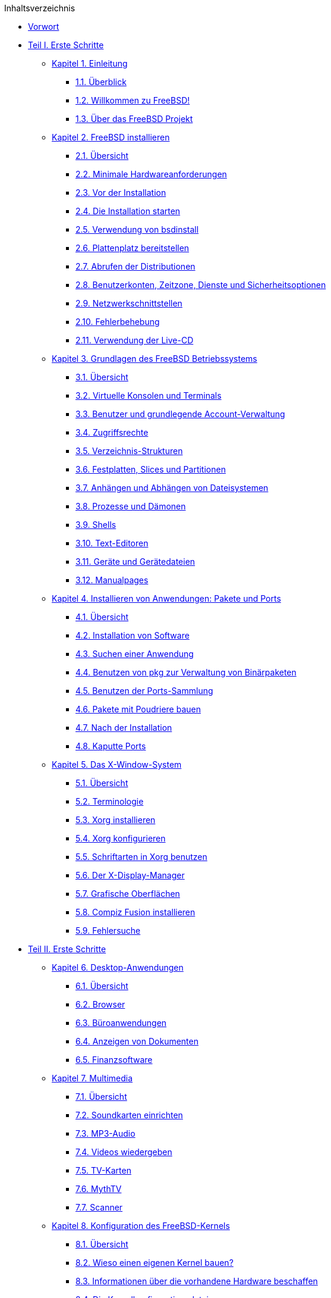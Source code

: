 // Code generated by the FreeBSD Documentation toolchain. DO NOT EDIT.
// Please don't change this file manually but run `make` to update it.
// For more information, please read the FreeBSD Documentation Project Primer

[.toc]
--
[.toc-title]
Inhaltsverzeichnis

* link:preface[Vorwort]
* link:parti[Teil I. Erste Schritte]
** link:introduction[Kapitel 1. Einleitung]
*** link:introduction/#introduction-synopsis[1.1. Überblick]
*** link:introduction/#nutshell[1.2. Willkommen zu FreeBSD!]
*** link:introduction/#history[1.3. Über das FreeBSD Projekt]
** link:bsdinstall[Kapitel 2. FreeBSD installieren]
*** link:bsdinstall/#bsdinstall-synopsis[2.1. Übersicht]
*** link:bsdinstall/#bsdinstall-hardware[2.2. Minimale Hardwareanforderungen]
*** link:bsdinstall/#bsdinstall-pre[2.3. Vor der Installation]
*** link:bsdinstall/#bsdinstall-start[2.4. Die Installation starten]
*** link:bsdinstall/#using-bsdinstall[2.5. Verwendung von bsdinstall]
*** link:bsdinstall/#bsdinstall-partitioning[2.6. Plattenplatz bereitstellen]
*** link:bsdinstall/#bsdinstall-fetching-distribution[2.7. Abrufen der Distributionen]
*** link:bsdinstall/#bsdinstall-post[2.8. Benutzerkonten, Zeitzone, Dienste und Sicherheitsoptionen]
*** link:bsdinstall/#bsdinstall-network[2.9. Netzwerkschnittstellen]
*** link:bsdinstall/#bsdinstall-install-trouble[2.10. Fehlerbehebung]
*** link:bsdinstall/#using-live-cd[2.11. Verwendung der Live-CD]
** link:basics[Kapitel 3. Grundlagen des FreeBSD Betriebssystems]
*** link:basics/#basics-synopsis[3.1. Übersicht]
*** link:basics/#consoles[3.2. Virtuelle Konsolen und Terminals]
*** link:basics/#users-synopsis[3.3. Benutzer und grundlegende Account-Verwaltung]
*** link:basics/#permissions[3.4. Zugriffsrechte]
*** link:basics/#dirstructure[3.5. Verzeichnis-Strukturen]
*** link:basics/#disk-organization[3.6. Festplatten, Slices und Partitionen]
*** link:basics/#mount-unmount[3.7. Anhängen und Abhängen von Dateisystemen]
*** link:basics/#basics-processes[3.8. Prozesse und Dämonen]
*** link:basics/#shells[3.9. Shells]
*** link:basics/#editors[3.10. Text-Editoren]
*** link:basics/#basics-devices[3.11. Geräte und Gerätedateien]
*** link:basics/#basics-more-information[3.12. Manualpages]
** link:ports[Kapitel 4. Installieren von Anwendungen: Pakete und Ports]
*** link:ports/#ports-synopsis[4.1. Übersicht]
*** link:ports/#ports-overview[4.2. Installation von Software]
*** link:ports/#ports-finding-applications[4.3. Suchen einer Anwendung]
*** link:ports/#pkgng-intro[4.4. Benutzen von pkg zur Verwaltung von Binärpaketen]
*** link:ports/#ports-using[4.5. Benutzen der Ports-Sammlung]
*** link:ports/#ports-poudriere[4.6. Pakete mit Poudriere bauen]
*** link:ports/#ports-nextsteps[4.7. Nach der Installation]
*** link:ports/#ports-broken[4.8. Kaputte Ports]
** link:x11[Kapitel 5. Das X-Window-System]
*** link:x11/#x11-synopsis[5.1. Übersicht]
*** link:x11/#x-understanding[5.2. Terminologie]
*** link:x11/#x-install[5.3. Xorg installieren]
*** link:x11/#x-config[5.4. Xorg konfigurieren]
*** link:x11/#x-fonts[5.5. Schriftarten in Xorg benutzen]
*** link:x11/#x-xdm[5.6. Der X-Display-Manager]
*** link:x11/#x11-wm[5.7. Grafische Oberflächen]
*** link:x11/#x-compiz-fusion[5.8. Compiz Fusion installieren]
*** link:x11/#x11-troubleshooting[5.9. Fehlersuche]
* link:parti[Teil II. Erste Schritte]
** link:desktop[Kapitel 6. Desktop-Anwendungen]
*** link:desktop/#desktop-synopsis[6.1. Übersicht]
*** link:desktop/#desktop-browsers[6.2. Browser]
*** link:desktop/#desktop-productivity[6.3. Büroanwendungen]
*** link:desktop/#desktop-viewers[6.4. Anzeigen von Dokumenten]
*** link:desktop/#desktop-finance[6.5. Finanzsoftware]
** link:multimedia[Kapitel 7. Multimedia]
*** link:multimedia/#multimedia-synopsis[7.1. Übersicht]
*** link:multimedia/#sound-setup[7.2. Soundkarten einrichten]
*** link:multimedia/#sound-mp3[7.3. MP3-Audio]
*** link:multimedia/#video-playback[7.4. Videos wiedergeben]
*** link:multimedia/#tvcard[7.5. TV-Karten]
*** link:multimedia/#mythtv[7.6. MythTV]
*** link:multimedia/#scanners[7.7. Scanner]
** link:kernelconfig[Kapitel 8. Konfiguration des FreeBSD-Kernels]
*** link:kernelconfig/#kernelconfig-synopsis[8.1. Übersicht]
*** link:kernelconfig/#kernelconfig-custom-kernel[8.2. Wieso einen eigenen Kernel bauen?]
*** link:kernelconfig/#kernelconfig-devices[8.3. Informationen über die vorhandene Hardware beschaffen]
*** link:kernelconfig/#kernelconfig-config[8.4. Die Kernelkonfigurationsdatei]
*** link:kernelconfig/#kernelconfig-building[8.5. Einen angepassten Kernel bauen und installieren]
*** link:kernelconfig/#kernelconfig-trouble[8.6. Wenn etwas schiefgeht]
** link:printing[Kapitel 9. Drucken]
*** link:printing/#printing-quick-start[9.1. Schnellstart]
*** link:printing/#printing-connections[9.2. Druckerverbindungen]
*** link:printing/#printing-pdls[9.3. Gebräuchliche Seitenbeschreibungssprachen]
*** link:printing/#printing-direct[9.4. Direktes Drucken]
*** link:printing/#printing-lpd[9.5. LPD (Line Printer Daemon)]
*** link:printing/#printing-other[9.6. Andere Drucksysteme]
** link:linuxemu[Kapitel 10. Linux(R)-Binärkompatibilität]
*** link:linuxemu/#linuxemu-synopsis[10.1. Übersicht]
*** link:linuxemu/#linuxemu-lbc-install[10.2. Konfiguration der Linux(R)-Binärkompatibilität]
*** link:linuxemu/#linuxemu-advanced[10.3. Weiterführende Themen]
* link:partiii[Teil III. Systemadministration]
** link:config[Kapitel 11. Konfiguration und Tuning]
*** link:config/#config-synopsis[11.1. Übersicht]
*** link:config/#configtuning-starting-services[11.2. Start von Diensten]
*** link:config/#configtuning-cron[11.3. man:cron[8] konfigurieren]
*** link:config/#configtuning-rcd[11.4. Dienste unter FreeBSD verwalten]
*** link:config/#config-network-setup[11.5. Einrichten von Netzwerkkarten]
*** link:config/#configtuning-virtual-hosts[11.6. Virtual Hosts]
*** link:config/#configtuning-syslog[11.7. Konfiguration der Systemprotokollierung]
*** link:config/#configtuning-configfiles[11.8. Konfigurationsdateien]
*** link:config/#configtuning-sysctl[11.9. Einstellungen mit man:sysctl[8]]
*** link:config/#configtuning-disk[11.10. Tuning von Laufwerken]
*** link:config/#configtuning-kernel-limits[11.11. Einstellungen von Kernel Limits]
*** link:config/#adding-swap-space[11.12. Hinzufügen von Swap-Bereichen]
*** link:config/#acpi-overview[11.13. Energie- und Ressourcenverwaltung]
** link:boot[Kapitel 12. FreeBSDs Bootvorgang]
*** link:boot/#boot-synopsis[12.1. Übersicht]
*** link:boot/#boot-introduction[12.2. FreeBSDs Bootvorgang]
*** link:boot/#boot-splash[12.3. Willkommensbildschirme während des Bootvorgangs konfigurieren]
*** link:boot/#device-hints[12.4. Konfiguration von Geräten]
*** link:boot/#boot-shutdown[12.5. Der Shutdown-Vorgang]
** link:security[Kapitel 13. Sicherheit]
*** link:security/#security-synopsis[13.1. Übersicht]
*** link:security/#security-intro[13.2. Einführung]
*** link:security/#one-time-passwords[13.3. Einmalpasswörter]
*** link:security/#tcpwrappers[13.4. TCP Wrapper]
*** link:security/#kerberos5[13.5. Kerberos]
*** link:security/#openssl[13.6. OpenSSL]
*** link:security/#ipsec[13.7. VPN mit IPsec]
*** link:security/#openssh[13.8. OpenSSH]
*** link:security/#fs-acl[13.9. Zugriffskontrolllisten für Dateisysteme (ACL)]
*** link:security/#security-pkg[13.10. Sicherheitsprobleme in Software von Drittanbietern überwachen]
*** link:security/#security-advisories[13.11. FreeBSD Sicherheitshinweise]
*** link:security/#security-accounting[13.12. Prozess-Überwachung]
*** link:security/#security-resourcelimits[13.13. Einschränkung von Ressourcen]
*** link:security/#security-sudo[13.14. Gemeinsame Administration mit Sudo]
** link:jails[Kapitel 14. Jails]
*** link:jails/#jails-synopsis[14.1. Übersicht]
*** link:jails/#jails-terms[14.2. Jails - Definitionen]
*** link:jails/#jails-build[14.3. Einrichtung und Verwaltung von Jails]
*** link:jails/#jails-tuning[14.4. Feinabstimmung und Administration]
*** link:jails/#jails-application[14.5. Mehrere Jails aktualisieren]
*** link:jails/#jails-ezjail[14.6. Verwaltung von Jails mit ezjail]
** link:mac[Kapitel 15. Verbindliche Zugriffskontrolle]
*** link:mac/#mac-synopsis[15.1. Übersicht]
*** link:mac/#mac-inline-glossary[15.2. Schlüsselbegriffe]
*** link:mac/#mac-initial[15.3. Erläuterung]
*** link:mac/#mac-understandlabel[15.4. MAC Labels verstehen]
*** link:mac/#mac-planning[15.5. Planung eines Sicherheitsmodells]
*** link:mac/#mac-modules[15.6. Modulkonfiguration]
*** link:mac/#mac-seeotheruids[15.7. Das MAC Modul seeotheruids]
*** link:mac/#mac-bsdextended[15.8. Das MAC Modul bsdextended]
*** link:mac/#mac-ifoff[15.9. Das MAC Modul ifoff]
*** link:mac/#mac-portacl[15.10. Das MAC Modul portacl]
*** link:mac/#mac-partition[15.11. Das MAC Modul partition]
*** link:mac/#mac-mls[15.12. Das MAC Modul Multi-Level Security]
*** link:mac/#mac-biba[15.13. Das MAC Modul Biba]
*** link:mac/#mac-lomac[15.14. Das MAC Modul LOMAC]
*** link:mac/#mac-implementing[15.15. Beispiel 1: Nagios in einer MAC Jail]
*** link:mac/#mac-userlocked[15.16. Beispiel 2: User Lock Down]
*** link:mac/#mac-troubleshoot[15.17. Fehler im MAC beheben]
** link:audit[Kapitel 16. Security Event Auditing]
*** link:audit/#audit-synopsis[16.1. Einleitung]
*** link:audit/#audit-inline-glossary[16.2. Schlüsselbegriffe]
*** link:audit/#audit-config[16.3. Audit Konfiguration]
*** link:audit/#audit-administration[16.4. Audit-Trails]
** link:disks[Kapitel 17. Speichermedien]
*** link:disks/#disks-synopsis[17.1. Übersicht]
*** link:disks/#disks-adding[17.2. Hinzufügen von Laufwerken]
*** link:disks/#disks-growing[17.3. Partitionen vergrößern]
*** link:disks/#usb-disks[17.4. USB Speichermedien]
*** link:disks/#creating-cds[17.5. Erstellen und Verwenden von CDs]
*** link:disks/#creating-dvds[17.6. DVDs benutzen]
*** link:disks/#floppies[17.7. Disketten benutzen]
*** link:disks/#backup-basics[17.8. Datensicherung]
*** link:disks/#disks-virtual[17.9. Speicherbasierte Laufwerke]
*** link:disks/#snapshots[17.10. Schnappschüsse von Dateisystemen]
*** link:disks/#quotas[17.11. Disk Quotas]
*** link:disks/#disks-encrypting[17.12. Partitionen verschlüsseln]
*** link:disks/#swap-encrypting[17.13. Den Auslagerungsspeicher verschlüsseln]
*** link:disks/#disks-hast[17.14. Highly Available Storage (HAST)]
** link:geom[Kapitel 18. GEOM. Modulares Framework zur Plattentransformation]
*** link:geom/#geom-synopsis[18.1. Übersicht]
*** link:geom/#geom-striping[18.2. RAID0 - Striping]
*** link:geom/#geom-mirror[18.3. RAID1 - Spiegelung]
*** link:geom/#geom-raid3[18.4. RAID3 - Byte-Level Striping mit dedizierter Parität]
*** link:geom/#geom-graid[18.5. Software RAID]
*** link:geom/#geom-ggate[18.6. GEOM Gate Netzwerk]
*** link:geom/#geom-glabel[18.7. Das Labeln von Laufwerken]
*** link:geom/#geom-gjournal[18.8. UFS Journaling in GEOM]
** link:zfs[Kapitel 19. Das Z-Dateisystem (ZFS)]
*** link:zfs/#zfs-differences[19.1. Was ZFS anders macht]
*** link:zfs/#zfs-quickstart[19.2. Schnellstartanleitung]
*** link:zfs/#zfs-zpool[19.3. `zpool` Administration]
*** link:zfs/#zfs-zfs[19.4. `zfs` Administration]
*** link:zfs/#zfs-zfs-allow[19.5. Delegierbare Administration]
*** link:zfs/#zfs-advanced[19.6. Themen für Fortgeschrittene]
*** link:zfs/#zfs-links[19.7. Zusätzliche Informationen]
*** link:zfs/#zfs-term[19.8. ZFS-Eigenschaften und Terminologie]
** link:filesystems[Kapitel 20. Dateisystemunterstützung]
*** link:filesystems/#filesystems-synopsis[20.1. Übersicht]
*** link:filesystems/#filesystems-linux[20.2. Linux(R) Dateisysteme]
** link:virtualization[Kapitel 21. Virtualisierung]
*** link:virtualization/#virtualization-synopsis[21.1. Übersicht]
*** link:virtualization/#virtualization-guest-parallels[21.2. FreeBSD als Gast-Betriebssystem unter Parallels für Mac OS(R) X]
*** link:virtualization/#virtualization-guest-virtualpc[21.3. FreeBSD als Gast-Betriebssystem unter Virtual PC für Windows(R)]
*** link:virtualization/#virtualization-guest-vmware[21.4. FreeBSD als Gast-Betriebssystem unter VMware Fusion für Mac OS(R)]
*** link:virtualization/#virtualization-guest-virtualbox-guest-additions[21.5. FreeBSD als Gast mit VirtualBox(TM)]
*** link:virtualization/#virtualization-host-virtualbox[21.6. FreeBSD als Host mit Virtualbox]
*** link:virtualization/#virtualization-host-bhyve[21.7. FreeBSD als Host mit bhyve]
*** link:virtualization/#virtualization-host-xen[21.8. FreeBSD als Xen(TM)-Host]
** link:l10n[Kapitel 22. Localization - i18n/L10n Usage and Setup]
*** link:l10n/#l10n-synopsis[22.1. Übersicht]
*** link:l10n/#using-localization[22.2. Lokale Anpassungen benutzen]
*** link:l10n/#l10n-compiling[22.3. I18N-Programme]
*** link:l10n/#lang-setup[22.4. Lokalisierung für einzelne Sprachen]
** link:cutting-edge[Kapitel 23. FreeBSD aktualisieren]
*** link:cutting-edge/#updating-upgrading-synopsis[23.1. Übersicht]
*** link:cutting-edge/#updating-upgrading-freebsdupdate[23.2. FreeBSD-Update]
*** link:cutting-edge/#updating-upgrading-documentation[23.3. Aktualisieren der Dokumentationssammlung]
*** link:cutting-edge/#current-stable[23.4. Einem Entwicklungszweig folgen]
*** link:cutting-edge/#makeworld[23.5. FreeBSD aus den Quellen aktualisieren]
*** link:cutting-edge/#small-lan[23.6. Installation mehrerer Maschinen]
** link:dtrace[Kapitel 24. DTrace]
*** link:dtrace/#dtrace-synopsis[24.1. Überblick]
*** link:dtrace/#dtrace-implementation[24.2. Unterschiede in der Implementierung]
*** link:dtrace/#dtrace-enable[24.3. Die DTrace Unterstützung aktivieren]
*** link:dtrace/#dtrace-using[24.4. DTrace verwenden]
** link:usb-device-mode[Kapitel 25. USB Gerätemodus]
*** link:usb-device-mode/#usb-device-mode-synopsis[25.1. Übersicht]
*** link:usb-device-mode/#usb-device-mode-terminals[25.2. Virtuelle serielle USB-Ports]
*** link:usb-device-mode/#usb-device-mode-network[25.3. Netzwerkkarten im USB-Gerätemodus]
*** link:usb-device-mode/#usb-device-mode-storage[25.4. Virtuelle USB-Speichergeräte]
* link:partiv[Teil IV. Netzwerke]
** link:serialcomms[Kapitel 26. Serielle Datenübertragung]
*** link:serialcomms/#serial-synopsis[26.1. Übersicht]
*** link:serialcomms/#serial[26.2. Begriffe und Hardware]
*** link:serialcomms/#term[26.3. Terminals]
*** link:serialcomms/#dialup[26.4. Einwählverbindungen]
*** link:serialcomms/#dialout[26.5. Verbindungen nach Außen]
*** link:serialcomms/#serialconsole-setup[26.6. Einrichten der seriellen Konsole]
** link:ppp-and-slip[Kapitel 27. PPP]
*** link:ppp-and-slip/#ppp-and-slip-synopsis[27.1. Übersicht]
*** link:ppp-and-slip/#userppp[27.2. PPP konfigurieren]
*** link:ppp-and-slip/#ppp-troubleshoot[27.3. Probleme bei PPP-Verbindungen]
*** link:ppp-and-slip/#pppoe[27.4. PPP over Ethernet (PPPoE)]
*** link:ppp-and-slip/#pppoa[27.5. PPP over ATM (PPPoA)]
** link:mail[Kapitel 28. Elektronische Post (E-Mail)]
*** link:mail/#mail-de-term[28.1. Terminologie]
*** link:mail/#mail-synopsis[28.2. Übersicht]
*** link:mail/#mail-using[28.3. E-Mail Komponenten]
*** link:mail/#sendmail[28.4. Sendmail-Konfigurationsdateien]
*** link:mail/#mail-changingmta[28.5. Wechseln des Mailübertragungs-Agenten]
*** link:mail/#mail-trouble[28.6. Fehlerbehebung]
*** link:mail/#mail-advanced[28.7. Weiterführende Themen]
*** link:mail/#outgoing-only[28.8. Ausgehende E-Mail über einen Relay versenden]
*** link:mail/#SMTP-dialup[28.9. E-Mail über Einwahl-Verbindungen]
*** link:mail/#SMTP-Auth[28.10. SMTP-Authentifizierung]
*** link:mail/#mail-agents[28.11. E-Mail-Programme]
*** link:mail/#mail-fetchmail[28.12. E-Mails mit fetchmail abholen]
*** link:mail/#mail-procmail[28.13. E-Mails mit procmail filtern]
** link:network-servers[Kapitel 29. Netzwerkserver]
*** link:network-servers/#network-servers-synopsis[29.1. Übersicht]
*** link:network-servers/#network-inetd[29.2. Der inetd"Super-Server"]
*** link:network-servers/#network-nfs[29.3. Network File System (NFS)]
*** link:network-servers/#network-nis[29.4. Network Information System (NIS)]
*** link:network-servers/#network-ldap[29.5. Lightweight Access Directory Protocol (LDAP)]
*** link:network-servers/#network-dhcp[29.6. Dynamic Host Configuration Protocol (DHCP)]
*** link:network-servers/#network-dns[29.7. Domain Name System (DNS)]
*** link:network-servers/#network-apache[29.8. Apache HTTP-Server]
*** link:network-servers/#network-ftp[29.9. File Transfer Protocol (FTP)]
*** link:network-servers/#network-samba[29.10. Datei- und Druckserver für Microsoft(R) Windows(R)-Clients (Samba)]
*** link:network-servers/#network-ntp[29.11. Die Uhrzeit mit NTP synchronisieren]
*** link:network-servers/#network-iscsi[29.12. iSCSI Initiator und Target Konfiguration]
** link:firewalls[Kapitel 30. Firewalls]
*** link:firewalls/#firewalls-intro[30.1. Einführung]
*** link:firewalls/#firewalls-concepts[30.2. Firewallkonzepte]
*** link:firewalls/#firewalls-pf[30.3. PF]
*** link:firewalls/#firewalls-ipfw[30.4. IPFW]
*** link:firewalls/#firewalls-ipf[30.5. IPFILTER (IPF)]
*** link:firewalls/#firewalls-blacklistd[30.6. Blacklistd]
** link:advanced-networking[Kapitel 31. Weiterführende Netzwerkthemen]
*** link:advanced-networking/#advanced-networking-synopsis[31.1. Übersicht]
*** link:advanced-networking/#network-routing[31.2. Gateways und Routen]
*** link:advanced-networking/#network-wireless[31.3. Drahtlose Netzwerke]
*** link:advanced-networking/#network-usb-tethering[31.4. USB Tethering]
*** link:advanced-networking/#network-bluetooth[31.5. Bluetooth]
*** link:advanced-networking/#network-bridging[31.6. LAN-Kopplung mit einer Bridge]
*** link:advanced-networking/#network-aggregation[31.7. Link-Aggregation und Failover]
*** link:advanced-networking/#network-diskless[31.8. Plattenloser Betrieb mit PXE]
*** link:advanced-networking/#network-ipv6[31.9. IPv6]
*** link:advanced-networking/#carp[31.10. Common Address Redundancy Protocol (CARP)]
*** link:advanced-networking/#network-vlan[31.11. VLANs]
* link:partv[Teil V. Anhang]
** link:mirrors[Anhang Bezugsquellen für FreeBSD]
*** link:mirrors/#mirrors-cdrom[CD and DVD Sets]
*** link:mirrors/#mirrors-ftp[FTP-Server]
*** link:mirrors/#svn[Benutzen von Subversion]
*** link:mirrors/#mirrors-rsync[Benutzen von rsync]
** link:bibliography[Anhang Bibliografie]
*** link:bibliography/#bibliography-freebsd[Bücher speziell für FreeBSD]
*** link:bibliography/#bibliography-userguides[Handbücher]
*** link:bibliography/#bibliography-adminguides[Administrations-Anleitungen]
*** link:bibliography/#bibliography-programmers[Programmierhandbücher]
*** link:bibliography/#bibliography-osinternals[Betriebssystem-Interna]
*** link:bibliography/#bibliography-security[Sicherheits-Anleitung]
*** link:bibliography/#bibliography-hardware[Hardware-Anleitung]
*** link:bibliography/#bibliography-history[UNIX(R) Geschichte]
*** link:bibliography/#bibliography-journals[Zeitschriften, Magazine und Journale]
** link:eresources[Anhang Ressourcen im Internet]
*** link:eresources/#eresources-www[Webseiten]
*** link:eresources/#eresources-mail[Mailinglisten]
*** link:eresources/#eresources-news[Usenet-News]
*** link:eresources/#eresources-web[Offizielle Spiegel]
** link:pgpkeys[Anhang OpenPGP-Schlüssel]
*** link:pgpkeys/#pgpkeys-officers[Ansprechpartner]
--

